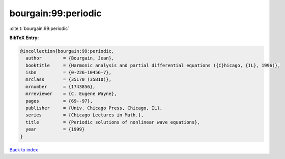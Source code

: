 bourgain:99:periodic
====================

:cite:t:`bourgain:99:periodic`

**BibTeX Entry:**

.. code-block:: bibtex

   @incollection{bourgain:99:periodic,
     author        = {Bourgain, Jean},
     booktitle     = {Harmonic analysis and partial differential equations ({C}hicago, {IL}, 1996)},
     isbn          = {0-226-10456-7},
     mrclass       = {35L70 (35B10)},
     mrnumber      = {1743856},
     mrreviewer    = {C. Eugene Wayne},
     pages         = {69--97},
     publisher     = {Univ. Chicago Press, Chicago, IL},
     series        = {Chicago Lectures in Math.},
     title         = {Periodic solutions of nonlinear wave equations},
     year          = {1999}
   }

`Back to index <../By-Cite-Keys.html>`__
